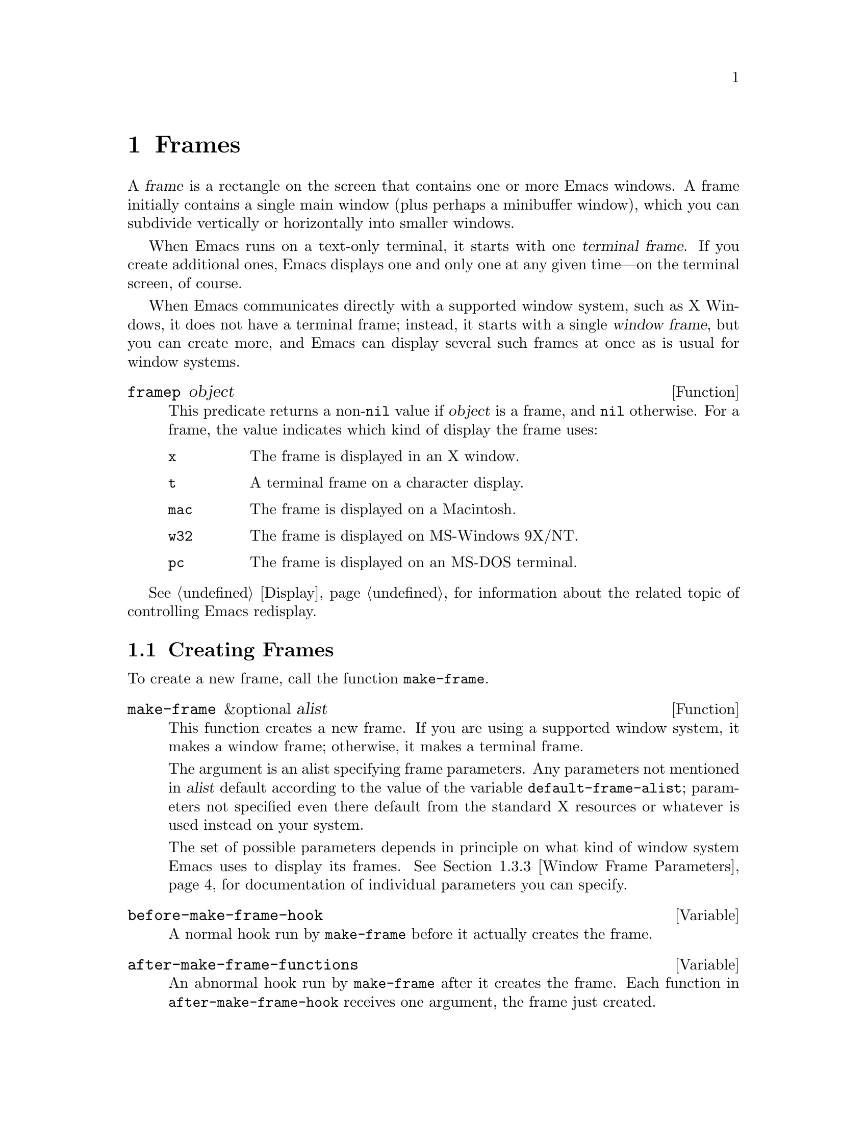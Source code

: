 @c -*-texinfo-*-
@c This is part of the GNU Emacs Lisp Reference Manual.
@c Copyright (C) 1990, 1991, 1992, 1993, 1994, 1995, 1998, 1999
@c   Free Software Foundation, Inc. 
@c See the file elisp.texi for copying conditions.
@setfilename ../info/frames
@node Frames, Positions, Windows, Top
@chapter Frames
@cindex frame

  A @dfn{frame} is a rectangle on the screen that contains one or more
Emacs windows.  A frame initially contains a single main window (plus
perhaps a minibuffer window), which you can subdivide vertically or
horizontally into smaller windows.

@cindex terminal frame
  When Emacs runs on a text-only terminal, it starts with one
@dfn{terminal frame}.  If you create additional ones, Emacs displays
one and only one at any given time---on the terminal screen, of course.

@cindex window frame
  When Emacs communicates directly with a supported window system, such
as X Windows, it does not have a terminal frame; instead, it starts with
a single @dfn{window frame}, but you can create more, and Emacs can
display several such frames at once as is usual for window systems.

@defun framep object
This predicate returns a non-@code{nil} value if @var{object} is a
frame, and @code{nil} otherwise.  For a frame, the value indicates which
kind of display the frame uses:

@table @code
@item x
The frame is displayed in an X window.
@item t
A terminal frame on a character display.
@item mac
The frame is displayed on a Macintosh.
@item w32
The frame is displayed on MS-Windows 9X/NT.
@item pc
The frame is displayed on an MS-DOS terminal.
@end table
@end defun

@menu
* Creating Frames::		Creating additional frames.
* Multiple Displays::           Creating frames on other displays.
* Frame Parameters::		Controlling frame size, position, font, etc.
* Frame Titles::                Automatic updating of frame titles.
* Deleting Frames::		Frames last until explicitly deleted.
* Finding All Frames::		How to examine all existing frames.
* Frames and Windows::		A frame contains windows;
				  display of text always works through windows.
* Minibuffers and Frames::	How a frame finds the minibuffer to use.
* Input Focus::			Specifying the selected frame.
* Visibility of Frames::	Frames may be visible or invisible, or icons.
* Raising and Lowering::	Raising a frame makes it hide other windows;
				  lowering it makes the others hide them.
* Frame Configurations::	Saving the state of all frames.
* Mouse Tracking::		Getting events that say when the mouse moves.
* Mouse Position::		Asking where the mouse is, or moving it.
* Pop-Up Menus::		Displaying a menu for the user to select from.
* Dialog Boxes::                Displaying a box to ask yes or no.
* Pointer Shapes::              Specifying the shape of the mouse pointer.
* Window System Selections::    Transferring text to and from other X clients.
* Color Names::	                Getting the definitions of color names.
* Text Terminal Colors::        Defining colors for text-only terminals.
* Resources::		        Getting resource values from the server.
* Display Feature Testing::     Determining the features of a terminal.
@end menu

  @xref{Display}, for information about the related topic of 
controlling Emacs redisplay.

@node Creating Frames
@section Creating Frames

To create a new frame, call the function @code{make-frame}.

@defun make-frame &optional alist
This function creates a new frame.  If you are using a supported window
system, it makes a window frame; otherwise, it makes a terminal frame.

The argument is an alist specifying frame parameters.  Any parameters
not mentioned in @var{alist} default according to the value of the
variable @code{default-frame-alist}; parameters not specified even there
default from the standard X resources or whatever is used instead on
your system.

The set of possible parameters depends in principle on what kind of
window system Emacs uses to display its frames.  @xref{Window Frame
Parameters}, for documentation of individual parameters you can specify.
@end defun

@defvar before-make-frame-hook
A normal hook run by @code{make-frame} before it actually creates the
frame.
@end defvar

@defvar after-make-frame-functions
@tindex after-make-frame-functions
An abnormal hook run by @code{make-frame} after it creates the frame.
Each function in @code{after-make-frame-hook} receives one argument, the
frame just created.
@end defvar

@node Multiple Displays
@section Multiple Displays
@cindex multiple X displays
@cindex displays, multiple

  A single Emacs can talk to more than one X display.
Initially, Emacs uses just one display---the one chosen with the
@code{DISPLAY} environment variable or with the @samp{--display} option
(@pxref{Initial Options,,, emacs, The GNU Emacs Manual}).  To connect to
another display, use the command @code{make-frame-on-display} or specify
the @code{display} frame parameter when you create the frame.

  Emacs treats each X server as a separate terminal, giving each one its
own selected frame and its own minibuffer windows.

  A few Lisp variables are @dfn{terminal-local}; that is, they have a
separate binding for each terminal.  The binding in effect at any time
is the one for the terminal that the currently selected frame belongs
to.  These variables include @code{default-minibuffer-frame},
@code{defining-kbd-macro}, @code{last-kbd-macro}, and
@code{system-key-alist}.  They are always terminal-local, and can never
be buffer-local (@pxref{Buffer-Local Variables}) or frame-local.

  A single X server can handle more than one screen.  A display name
@samp{@var{host}:@var{server}.@var{screen}} has three parts; the last
part specifies the screen number for a given server.  When you use two
screens belonging to one server, Emacs knows by the similarity in their
names that they share a single keyboard, and it treats them as a single
terminal.

@deffn Command make-frame-on-display display &optional parameters
This creates a new frame on display @var{display}, taking the other
frame parameters from @var{parameters}.  Aside from the @var{display}
argument, it is like @code{make-frame} (@pxref{Creating Frames}).
@end deffn

@defun x-display-list
This returns a list that indicates which X displays Emacs has a
connection to.  The elements of the list are strings, and each one is
a display name.
@end defun

@defun x-open-connection display &optional xrm-string must-succeed
This function opens a connection to the X display @var{display}.  It
does not create a frame on that display, but it permits you to check
that communication can be established with that display.

The optional argument @var{xrm-string}, if not @code{nil}, is a
string of resource names and values, in the same format used in the
@file{.Xresources} file.  The values you specify override the resource
values recorded in the X server itself; they apply to all Emacs frames
created on this display.  Here's an example of what this string might
look like:

@example
"*BorderWidth: 3\n*InternalBorder: 2\n"
@end example

@xref{Resources}.

If @var{must-succeed} is non-@code{nil}, failure to open the connection
terminates Emacs.  Otherwise, it is an ordinary Lisp error.
@end defun

@defun x-close-connection display
This function closes the connection to display @var{display}.  Before
you can do this, you must first delete all the frames that were open on
that display (@pxref{Deleting Frames}).
@end defun

@node Frame Parameters
@section Frame Parameters

  A frame has many parameters that control its appearance and behavior.
Just what parameters a frame has depends on what display mechanism it
uses.

  Frame parameters exist mostly for the sake of window systems.  A
terminal frame has a few parameters, mostly for compatibility's sake;
only the @code{height}, @code{width}, @code{name}, @code{title},
@code{menu-bar-lines}, @code{buffer-list} and @code{buffer-predicate}
parameters do something special.  If the terminal supports colors, the
parameters @code{foreground-color}, @code{background-color},
@code{background-mode} and @code{display-type} are also meaningful.

@menu
* Parameter Access::       How to change a frame's parameters.
* Initial Parameters::	   Specifying frame parameters when you make a frame.
* Window Frame Parameters:: List of frame parameters for window systems.
* Size and Position::      Changing the size and position of a frame.
@end menu

@node Parameter Access
@subsection Access to Frame Parameters

These functions let you read and change the parameter values of a
frame.

@defun frame-parameter frame parameter
@tindex frame-parameter
This function returns the value of the parameter named @var{parameter}
of @var{frame}.  If @var{frame} is @code{nil}, it returns the
selected  frame's parameter.
@end defun

@defun frame-parameters frame
The function @code{frame-parameters} returns an alist listing all the
parameters of @var{frame} and their values.
@end defun

@defun modify-frame-parameters frame alist
This function alters the parameters of frame @var{frame} based on the
elements of @var{alist}.  Each element of @var{alist} has the form
@code{(@var{parm} . @var{value})}, where @var{parm} is a symbol naming a
parameter.  If you don't mention a parameter in @var{alist}, its value
doesn't change.
@end defun

@node Initial Parameters
@subsection Initial Frame Parameters

You can specify the parameters for the initial startup frame
by setting @code{initial-frame-alist} in your init file (@pxref{Init File}).

@defvar initial-frame-alist
This variable's value is an alist of parameter values used when creating
the initial window frame.  You can set this variable to specify the
appearance of the initial frame without altering subsequent frames.
Each element has the form:

@example
(@var{parameter} . @var{value})
@end example

Emacs creates the initial frame before it reads your init
file.  After reading that file, Emacs checks @code{initial-frame-alist},
and applies the parameter settings in the altered value to the already
created initial frame.

If these settings affect the frame geometry and appearance, you'll see
the frame appear with the wrong ones and then change to the specified
ones.  If that bothers you, you can specify the same geometry and
appearance with X resources; those do take effect before the frame is
created.  @xref{Resources X,, X Resources, emacs, The GNU Emacs Manual}.

X resource settings typically apply to all frames.  If you want to
specify some X resources solely for the sake of the initial frame, and
you don't want them to apply to subsequent frames, here's how to achieve
this.  Specify parameters in @code{default-frame-alist} to override the
X resources for subsequent frames; then, to prevent these from affecting
the initial frame, specify the same parameters in
@code{initial-frame-alist} with values that match the X resources.
@end defvar

If these parameters specify a separate minibuffer-only frame with
@code{(minibuffer . nil)}, and you have not created one, Emacs creates
one for you.

@defvar minibuffer-frame-alist
This variable's value is an alist of parameter values used when creating
an initial minibuffer-only frame---if such a frame is needed, according
to the parameters for the main initial frame.
@end defvar

@defvar default-frame-alist
This is an alist specifying default values of frame parameters for all
Emacs frames---the first frame, and subsequent frames.  When using the X
Window System, you can get the same results by means of X resources
in many cases.
@end defvar

See also @code{special-display-frame-alist}, in @ref{Choosing Window}.

If you use options that specify window appearance when you invoke Emacs,
they take effect by adding elements to @code{default-frame-alist}.  One
exception is @samp{-geometry}, which adds the specified position to
@code{initial-frame-alist} instead.  @xref{Command Arguments,,, emacs,
The GNU Emacs Manual}.

@node Window Frame Parameters
@subsection Window Frame Parameters

Just what parameters a frame has depends on what display mechanism it
uses.  Here is a table of the parameters that have special meanings in a
window frame; of these, @code{name}, @code{title}, @code{height},
@code{width}, @code{buffer-list} and @code{buffer-predicate} provide
meaningful information in terminal frames.

@table @code
@item display
The display on which to open this frame.  It should be a string of the
form @code{"@var{host}:@var{dpy}.@var{screen}"}, just like the
@code{DISPLAY} environment variable.

@item title
If a frame has a non-@code{nil} title, it appears in the window system's
border for the frame, and also in the mode line of windows in that frame
if @code{mode-line-frame-identification} uses @samp{%F}
(@pxref{%-Constructs}).  This is normally the case when Emacs is not
using a window system, and can only display one frame at a time.
@xref{Frame Titles}.

@item name
The name of the frame.  The frame name serves as a default for the frame
title, if the @code{title} parameter is unspecified or @code{nil}.  If
you don't specify a name, Emacs sets the frame name automatically
(@pxref{Frame Titles}).

If you specify the frame name explicitly when you create the frame, the
name is also used (instead of the name of the Emacs executable) when
looking up X resources for the frame.

@item left
The screen position of the left edge, in pixels, with respect to the
left edge of the screen.  The value may be a positive number @var{pos},
or a list of the form @code{(+ @var{pos})} which permits specifying a
negative @var{pos} value.

A negative number @minus{}@var{pos}, or a list of the form @code{(-
@var{pos})}, actually specifies the position of the right edge of the
window with respect to the right edge of the screen.  A positive value
of @var{pos} counts toward the left.  @strong{Reminder:} if the
parameter is a negative integer @minus{}@var{pos}, then @var{pos} is
positive.

Some window managers ignore program-specified positions.  If you want to
be sure the position you specify is not ignored, specify a
non-@code{nil} value for the @code{user-position} parameter as well.

@item top
The screen position of the top edge, in pixels, with respect to the
top edge of the screen.  The value may be a positive number @var{pos},
or a list of the form @code{(+ @var{pos})} which permits specifying a
negative @var{pos} value.

A negative number @minus{}@var{pos}, or a list of the form @code{(-
@var{pos})}, actually specifies the position of the bottom edge of the
window with respect to the bottom edge of the screen.  A positive value
of @var{pos} counts toward the top.  @strong{Reminder:} if the
parameter is a negative integer @minus{}@var{pos}, then @var{pos} is
positive.

Some window managers ignore program-specified positions.  If you want to
be sure the position you specify is not ignored, specify a
non-@code{nil} value for the @code{user-position} parameter as well.

@item icon-left
The screen position of the left edge @emph{of the frame's icon}, in
pixels, counting from the left edge of the screen.  This takes effect if
and when the frame is iconified.

@item icon-top
The screen position of the top edge @emph{of the frame's icon}, in
pixels, counting from the top edge of the screen.  This takes effect if
and when the frame is iconified.

@item user-position
When you create a frame and specify its screen position with the
@code{left} and @code{top} parameters, use this parameter to say whether
the specified position was user-specified (explicitly requested in some
way by a human user) or merely program-specified (chosen by a program).
A non-@code{nil} value says the position was user-specified.

Window managers generally heed user-specified positions, and some heed
program-specified positions too.  But many ignore program-specified
positions, placing the window in a default fashion or letting the user
place it with the mouse.  Some window managers, including @code{twm},
let the user specify whether to obey program-specified positions or
ignore them.

When you call @code{make-frame}, you should specify a non-@code{nil}
value for this parameter if the values of the @code{left} and @code{top}
parameters represent the user's stated preference; otherwise, use
@code{nil}.

@item height
The height of the frame contents, in characters.  (To get the height in
pixels, call @code{frame-pixel-height}; see @ref{Size and Position}.)

@item width
The width of the frame contents, in characters.  (To get the height in
pixels, call @code{frame-pixel-width}; see @ref{Size and Position}.)

@item window-id
The number of the window-system window used by the frame
to contain the actual Emacs windows.

@item outer-window-id
The number of the outermost window-system window used for the whole frame.

@item minibuffer
Whether this frame has its own minibuffer.  The value @code{t} means
yes, @code{nil} means no, @code{only} means this frame is just a
minibuffer.  If the value is a minibuffer window (in some other frame),
the new frame uses that minibuffer.

@item buffer-predicate
The buffer-predicate function for this frame.  The function
@code{other-buffer} uses this predicate (from the selected frame) to
decide which buffers it should consider, if the predicate is not
@code{nil}.  It calls the predicate with one argument, a buffer, once for
each buffer; if the predicate returns a non-@code{nil} value, it
considers that buffer.

@item buffer-list
A list of buffers that have been selected in this frame,
ordered most-recently-selected first.

@item font
The name of the font for displaying text in the frame.  This is a
string, either a valid font name for your system or the name of an Emacs
fontset (@pxref{Fontsets}).  Changing this frame parameter on a frame
also changes the font-related attributes of the default face on that
frame.

@item auto-raise
Whether selecting the frame raises it (non-@code{nil} means yes).

@item auto-lower
Whether deselecting the frame lowers it (non-@code{nil} means yes).

@item vertical-scroll-bars
Whether the frame has scroll bars for vertical scrolling, and which side
of the frame they should be on.  The possible values are @code{left},
@code{right}, and @code{nil} for no scroll bars.

@item horizontal-scroll-bars
Whether the frame has scroll bars for horizontal scrolling
(non-@code{nil} means yes).  (Horizontal scroll bars are not currently
implemented.)

@item scroll-bar-width
The width of the vertical scroll bar, in pixels.

@item icon-type
The type of icon to use for this frame when it is iconified.  If the
value is a string, that specifies a file containing a bitmap to use.
Any other non-@code{nil} value specifies the default bitmap icon (a
picture of a gnu); @code{nil} specifies a text icon.

@item icon-name
The name to use in the icon for this frame, when and if the icon
appears.  If this is @code{nil}, the frame's title is used.

@item foreground-color
The color to use for the image of a character.  This is a string; the
window system defines the meaningful color names.  Changing this
parameter is equivalent to changing the foreground color of the face
@code{default} on the frame in question.

@item background-color
The color to use for the background of characters.  Changing this
parameter is equivalent to changing the foreground color of the face
@code{default} on the frame in question.

@item background-mode
This parameter is either @code{dark} or @code{light}, according
to whether the background color is a light one or a dark one.

@item mouse-color
The color for the mouse pointer.  Changing this parameter is equivalent
to changing the background color of face @code{mouse}.

@item cursor-color
The color for the cursor that shows point. Changing this parameter is
equivalent to changing the background color of face @code{cursor}.

@item border-color
The color for the border of the frame. Changing this parameter is
equivalent to changing the background color of face @code{border}.

@item scroll-bar-foreground
If non-@code{nil}, the color for the foreground of scroll bars.
Changing this parameter is equivalent to setting the foreground color of
face @code{scroll-bar}.

@item scroll-bar-background
If non-@code{nil}, the color for the background of scroll bars.
Changing this parameter is equivalent to setting the foreground color of
face @code{scroll-bar}.

@item display-type
This parameter describes the range of possible colors that can be used
in this frame.  Its value is @code{color}, @code{grayscale} or
@code{mono}.

@item cursor-type
The way to display the cursor.  The legitimate values are @code{bar},
@code{box}, and @code{(bar . @var{width})}.  The symbol @code{box}
specifies an ordinary black box overlaying the character after point;
that is the default.  The symbol @code{bar} specifies a vertical bar
between characters as the cursor.  @code{(bar . @var{width})} specifies
a bar @var{width} pixels wide.

@item border-width
The width in pixels of the window border.

@item internal-border-width
The distance in pixels between text and border.

@item unsplittable
If non-@code{nil}, this frame's window is never split automatically.

@item visibility
The state of visibility of the frame.  There are three possibilities:
@code{nil} for invisible, @code{t} for visible, and @code{icon} for
iconified.  @xref{Visibility of Frames}.

@item menu-bar-lines
The number of lines to allocate at the top of the frame for a menu bar.
The default is 1.  @xref{Menu Bar}.  (In Emacs versions that use the X
toolkit, there is only one menu bar line; all that matters about the
number you specify is whether it is greater than zero.)

@item screen-gamma
If this is a number, Emacs performs ``gamma correction'' on colors.  The
value should be the screen gamma of your display, a floating point
number.  Usual PC monitors have a screen gamma of 2.2, so the default is
to display for that gamma value.  Specifying a smaller value results in
darker colors, which is desirable for a monitor that tends to display
colors too light.  A screen gamma value of 1.5 may give good results for
LCD color displays.

@item tool-bar-lines
The number of lines to use for the toolbar.  A value of @code{nil} means
don't display a tool bar.

@ignore
@item parent-id
@c ??? Not yet working.
The X window number of the window that should be the parent of this one.
Specifying this lets you create an Emacs window inside some other
application's window.  (It is not certain this will be implemented; try
it and see if it works.)
@end ignore
@end table

@node Size and Position
@subsection Frame Size And Position
@cindex size of frame
@cindex screen size
@cindex frame size
@cindex resize frame

  You can read or change the size and position of a frame using the
frame parameters @code{left}, @code{top}, @code{height}, and
@code{width}.  Whatever geometry parameters you don't specify are chosen
by the window manager in its usual fashion.

  Here are some special features for working with sizes and positions:

@defun set-frame-position frame left top
This function sets the position of the top left corner of @var{frame} to
@var{left} and @var{top}.  These arguments are measured in pixels, and
normally count from the top left corner of the screen.

Negative parameter values position the bottom edge of the window up from
the bottom edge of the screen, or the right window edge to the left of
the right edge of the screen.  It would probably be better if the values
were always counted from the left and top, so that negative arguments
would position the frame partly off the top or left edge of the screen,
but it seems inadvisable to change that now.
@end defun

@defun frame-height &optional frame
@defunx frame-width &optional frame
These functions return the height and width of @var{frame}, measured in
lines and columns.  If you don't supply @var{frame}, they use the
selected frame.
@end defun

@defun screen-height
@defunx screen-width
These functions are old aliases for @code{frame-height} and
@code{frame-width}.  When you are using a non-window terminal, the size
of the frame is normally the same as the size of the terminal screen.
@end defun

@defun frame-pixel-height &optional frame
@defunx frame-pixel-width &optional frame
These functions return the height and width of @var{frame}, measured in
pixels.  If you don't supply @var{frame}, they use the selected frame.
@end defun

@defun frame-char-height &optional frame
@defunx frame-char-width &optional frame
These functions return the height and width of a character in
@var{frame}, measured in pixels.  The values depend on the choice of
font.  If you don't supply @var{frame}, these functions use the selected
frame.
@end defun

@defun set-frame-size frame cols rows
This function sets the size of @var{frame}, measured in characters;
@var{cols} and @var{rows} specify the new width and height.

To set the size based on values measured in pixels, use
@code{frame-char-height} and @code{frame-char-width} to convert
them to units of characters.
@end defun

@defun set-frame-height frame lines &optional pretend
This function resizes @var{frame} to a height of @var{lines} lines.  The
sizes of existing windows in @var{frame} are altered proportionally to
fit.

If @var{pretend} is non-@code{nil}, then Emacs displays @var{lines}
lines of output in @var{frame}, but does not change its value for the
actual height of the frame.  This is only useful for a terminal frame.
Using a smaller height than the terminal actually implements may be
useful to reproduce behavior observed on a smaller screen, or if the
terminal malfunctions when using its whole screen.  Setting the frame
height ``for real'' does not always work, because knowing the correct
actual size may be necessary for correct cursor positioning on a
terminal frame.
@end defun

@defun set-frame-width frame width &optional pretend
This function sets the width of @var{frame}, measured in characters.
The argument @var{pretend} has the same meaning as in
@code{set-frame-height}.
@end defun

@findex set-screen-height
@findex set-screen-width
  The older functions @code{set-screen-height} and
@code{set-screen-width} were used to specify the height and width of the
screen, in Emacs versions that did not support multiple frames.  They
are semi-obsolete, but still work; they apply to the selected frame.

@defun x-parse-geometry geom
@cindex geometry specification
The function @code{x-parse-geometry} converts a standard X window
geometry string to an alist that you can use as part of the argument to
@code{make-frame}.

The alist describes which parameters were specified in @var{geom}, and
gives the values specified for them.  Each element looks like
@code{(@var{parameter} . @var{value})}.  The possible @var{parameter}
values are @code{left}, @code{top}, @code{width}, and @code{height}.

For the size parameters, the value must be an integer.  The position
parameter names @code{left} and @code{top} are not totally accurate,
because some values indicate the position of the right or bottom edges
instead.  These are the @var{value} possibilities for the position
parameters:

@table @asis
@item an integer
A positive integer relates the left edge or top edge of the window to
the left or top edge of the screen.  A negative integer relates the
right or bottom edge of the window to the right or bottom edge of the
screen.

@item @code{(+ @var{position})}
This specifies the position of the left or top edge of the window
relative to the left or top edge of the screen.  The integer
@var{position} may be positive or negative; a negative value specifies a
position outside the screen.

@item @code{(- @var{position})}
This specifies the position of the right or bottom edge of the window
relative to the right or bottom edge of the screen.  The integer
@var{position} may be positive or negative; a negative value specifies a
position outside the screen.
@end table

Here is an example:

@example
(x-parse-geometry "35x70+0-0")
     @result{} ((height . 70) (width . 35)
         (top - 0) (left . 0))
@end example
@end defun

@node Frame Titles
@section Frame Titles

  Every frame has a @code{name} parameter; this serves as the default
for the frame title which window systems typically display at the top of
the frame.  You can specify a name explicitly by setting the @code{name}
frame property.

  Normally you don't specify the name explicitly, and Emacs computes the
frame name automatically based on a template stored in the variable
@code{frame-title-format}.  Emacs recomputes the name each time the
frame is redisplayed.

@defvar frame-title-format
This variable specifies how to compute a name for a frame when you have
not explicitly specified one.  The variable's value is actually a mode
line construct, just like @code{mode-line-format}.  @xref{Mode Line
Data}.
@end defvar

@defvar icon-title-format
This variable specifies how to compute the name for an iconified frame,
when you have not explicitly specified the frame title.  This title
appears in the icon itself.
@end defvar

@defvar multiple-frames
This variable is set automatically by Emacs.  Its value is @code{t} when
there are two or more frames (not counting minibuffer-only frames or
invisible frames).  The default value of @code{frame-title-format} uses
@code{multiple-frames} so as to put the buffer name in the frame title
only when there is more than one frame.
@end defvar

@node Deleting Frames
@section Deleting Frames
@cindex deletion of frames

Frames remain potentially visible until you explicitly @dfn{delete}
them.  A deleted frame cannot appear on the screen, but continues to
exist as a Lisp object until there are no references to it.  There is no
way to cancel the deletion of a frame aside from restoring a saved frame
configuration (@pxref{Frame Configurations}); this is similar to the
way windows behave.

@deffn Command delete-frame &optional frame force
This function deletes the frame @var{frame}.  By default, @var{frame} is
the selected frame.  

A frame cannot be deleted if its minibuffer is used by other frames.
Normally, you cannot delete a frame if all other frames are invisible,
but if the @var{force} is non-@code{nil}, then you are allowed to do so.
@end deffn

@defun frame-live-p frame
The function @code{frame-live-p} returns non-@code{nil} if the frame
@var{frame} has not been deleted.
@end defun

  Some window managers provide a command to delete a window.  These work
by sending a special message to the program that operates the window.
When Emacs gets one of these commands, it generates a
@code{delete-frame} event, whose normal definition is a command that
calls the function @code{delete-frame}.  @xref{Misc Events}.

@node Finding All Frames
@section Finding All Frames

@defun frame-list
The function @code{frame-list} returns a list of all the frames that
have not been deleted.  It is analogous to @code{buffer-list} for
buffers.  The list that you get is newly created, so modifying the list
doesn't have any effect on the internals of Emacs.
@end defun

@defun visible-frame-list
This function returns a list of just the currently visible frames.
@xref{Visibility of Frames}.  (Terminal frames always count as
``visible'', even though only the selected one is actually displayed.)
@end defun

@defun next-frame &optional frame minibuf
The function @code{next-frame} lets you cycle conveniently through all
the frames from an arbitrary starting point.  It returns the ``next''
frame after @var{frame} in the cycle.  If @var{frame} is omitted or
@code{nil}, it defaults to the selected frame.

The second argument, @var{minibuf}, says which frames to consider:

@table @asis
@item @code{nil}
Exclude minibuffer-only frames.
@item @code{visible}
Consider all visible frames.
@item 0
Consider all visible or iconified frames.
@item a window
Consider only the frames using that particular window as their
minibuffer.
@item anything else
Consider all frames.
@end table
@end defun

@defun previous-frame &optional frame minibuf
Like @code{next-frame}, but cycles through all frames in the opposite
direction.
@end defun

  See also @code{next-window} and @code{previous-window}, in @ref{Cyclic
Window Ordering}.

@node Frames and Windows
@section Frames and Windows

  Each window is part of one and only one frame; you can get the frame
with @code{window-frame}.

@defun window-frame window
This function returns the frame that @var{window} is on.
@end defun

  All the non-minibuffer windows in a frame are arranged in a cyclic
order.  The order runs from the frame's top window, which is at the
upper left corner, down and to the right, until it reaches the window at
the lower right corner (always the minibuffer window, if the frame has
one), and then it moves back to the top.  @xref{Cyclic Window Ordering}.

@defun frame-first-window frame
This returns the topmost, leftmost window of frame @var{frame}.
@end defun

At any time, exactly one window on any frame is @dfn{selected within the
frame}.  The significance of this designation is that selecting the
frame also selects this window.  You can get the frame's current
selected window with @code{frame-selected-window}.

@defun frame-selected-window frame
This function returns the window on @var{frame} that is selected within
@var{frame}.
@end defun

  Conversely, selecting a window for Emacs with @code{select-window} also
makes that window selected within its frame.  @xref{Selecting Windows}.

  Another function that (usually) returns one of the windows in a given
frame is @code{minibuffer-window}.  @xref{Minibuffer Misc}.

@node Minibuffers and Frames
@section Minibuffers and Frames

Normally, each frame has its own minibuffer window at the bottom, which
is used whenever that frame is selected.  If the frame has a minibuffer,
you can get it with @code{minibuffer-window} (@pxref{Minibuffer Misc}).

However, you can also create a frame with no minibuffer.  Such a frame
must use the minibuffer window of some other frame.  When you create the
frame, you can specify explicitly the minibuffer window to use (in some
other frame).  If you don't, then the minibuffer is found in the frame
which is the value of the variable @code{default-minibuffer-frame}.  Its
value should be a frame that does have a minibuffer.

If you use a minibuffer-only frame, you might want that frame to raise
when you enter the minibuffer.  If so, set the variable
@code{minibuffer-auto-raise} to @code{t}.  @xref{Raising and Lowering}.

@defvar default-minibuffer-frame
This variable specifies the frame to use for the minibuffer window, by
default.  It is always local to the current terminal and cannot be
buffer-local.  @xref{Multiple Displays}.
@end defvar

@node Input Focus
@section Input Focus
@cindex input focus
@cindex selected frame

At any time, one frame in Emacs is the @dfn{selected frame}.  The selected
window always resides on the selected frame.

@defun selected-frame
This function returns the selected frame.
@end defun

Some window systems and window managers direct keyboard input to the
window object that the mouse is in; others require explicit clicks or
commands to @dfn{shift the focus} to various window objects.  Either
way, Emacs automatically keeps track of which frame has the focus.

Lisp programs can also switch frames ``temporarily'' by calling the
function @code{select-frame}.  This does not alter the window system's
concept of focus; rather, it escapes from the window manager's control
until that control is somehow reasserted.

When using a text-only terminal, only the selected terminal frame is
actually displayed on the terminal.  @code{switch-frame} is the only way
to switch frames, and the change lasts until overridden by a subsequent
call to @code{switch-frame}.  Each terminal screen except for the
initial one has a number, and the number of the selected frame appears
in the mode line before the buffer name (@pxref{Mode Line Variables}).

@c ??? This is not yet implemented properly.
@defun select-frame frame
This function selects frame @var{frame}, temporarily disregarding the
focus of the X server if any.  The selection of @var{frame} lasts until
the next time the user does something to select a different frame, or
until the next time this function is called.
@end defun

Emacs cooperates with the window system by arranging to select frames as
the server and window manager request.  It does so by generating a
special kind of input event, called a @dfn{focus} event, when
appropriate.  The command loop handles a focus event by calling
@code{handle-switch-frame}.  @xref{Focus Events}.

@deffn Command handle-switch-frame frame
This function handles a focus event by selecting frame @var{frame}.

Focus events normally do their job by invoking this command.
Don't call it for any other reason.
@end deffn

@defun redirect-frame-focus frame focus-frame
This function redirects focus from @var{frame} to @var{focus-frame}.
This means that @var{focus-frame} will receive subsequent keystrokes and
events intended for @var{frame}.  After such an event, the value of
@code{last-event-frame} will be @var{focus-frame}.  Also, switch-frame
events specifying @var{frame} will instead select @var{focus-frame}.

If @var{focus-frame} is @code{nil}, that cancels any existing
redirection for @var{frame}, which therefore once again receives its own
events.

One use of focus redirection is for frames that don't have minibuffers.
These frames use minibuffers on other frames.  Activating a minibuffer
on another frame redirects focus to that frame.  This puts the focus on
the minibuffer's frame, where it belongs, even though the mouse remains
in the frame that activated the minibuffer.

Selecting a frame can also change focus redirections.  Selecting frame
@code{bar}, when @code{foo} had been selected, changes any redirections
pointing to @code{foo} so that they point to @code{bar} instead.  This
allows focus redirection to work properly when the user switches from
one frame to another using @code{select-window}.

This means that a frame whose focus is redirected to itself is treated
differently from a frame whose focus is not redirected.
@code{select-frame} affects the former but not the latter.

The redirection lasts until @code{redirect-frame-focus} is called to
change it.
@end defun

@defopt focus-follows-mouse
This option is how you inform Emacs whether the window manager transfers
focus when the user moves the mouse.  Non-@code{nil} says that it does.
When this is so, the command @code{other-frame} moves the mouse to a
position consistent with the new selected frame.
@end defopt

@node Visibility of Frames
@section Visibility of Frames
@cindex visible frame
@cindex invisible frame
@cindex iconified frame
@cindex frame visibility

A window frame may be @dfn{visible}, @dfn{invisible}, or
@dfn{iconified}.  If it is visible, you can see its contents.  If it is
iconified, the frame's contents do not appear on the screen, but an icon
does.  If the frame is invisible, it doesn't show on the screen, not
even as an icon.

Visibility is meaningless for terminal frames, since only the selected
one is actually displayed in any case.

@deffn Command make-frame-visible &optional frame
This function makes frame @var{frame} visible.  If you omit @var{frame},
it makes the selected frame visible.
@end deffn

@deffn Command make-frame-invisible &optional frame
This function makes frame @var{frame} invisible.  If you omit
@var{frame}, it makes the selected frame invisible.
@end deffn

@deffn Command iconify-frame &optional frame
This function iconifies frame @var{frame}.  If you omit @var{frame}, it
iconifies the selected frame.
@end deffn

@defun frame-visible-p frame
This returns the visibility status of frame @var{frame}.  The value is
@code{t} if @var{frame} is visible, @code{nil} if it is invisible, and
@code{icon} if it is iconified.
@end defun

  The visibility status of a frame is also available as a frame
parameter.  You can read or change it as such.  @xref{Window Frame
Parameters}.

  The user can iconify and deiconify frames with the window manager.
This happens below the level at which Emacs can exert any control, but
Emacs does provide events that you can use to keep track of such
changes.  @xref{Misc Events}.

@node Raising and Lowering
@section Raising and Lowering Frames

  Most window systems use a desktop metaphor.  Part of this metaphor is
the idea that windows are stacked in a notional third dimension
perpendicular to the screen surface, and thus ordered from ``highest''
to ``lowest''.  Where two windows overlap, the one higher up covers
the one underneath.  Even a window at the bottom of the stack can be
seen if no other window overlaps it.

@cindex raising a frame
@cindex lowering a frame
  A window's place in this ordering is not fixed; in fact, users tend
to change the order frequently.  @dfn{Raising} a window means moving
it ``up'', to the top of the stack.  @dfn{Lowering} a window means
moving it to the bottom of the stack.  This motion is in the notional
third dimension only, and does not change the position of the window
on the screen.

  You can raise and lower Emacs frame Windows with these functions:

@deffn Command raise-frame &optional frame
This function raises frame @var{frame} (default, the selected frame).
@end deffn

@deffn Command lower-frame &optional frame
This function lowers frame @var{frame} (default, the selected frame).
@end deffn

@defopt minibuffer-auto-raise
If this is non-@code{nil}, activation of the minibuffer raises the frame
that the minibuffer window is in.
@end defopt

You can also enable auto-raise (raising automatically when a frame is
selected) or auto-lower (lowering automatically when it is deselected)
for any frame using frame parameters.  @xref{Window Frame Parameters}.

@node Frame Configurations
@section Frame Configurations
@cindex frame configuration

  A @dfn{frame configuration} records the current arrangement of frames,
all their properties, and the window configuration of each one.
(@xref{Window Configurations}.)

@defun current-frame-configuration
This function returns a frame configuration list that describes
the current arrangement of frames and their contents.
@end defun

@defun set-frame-configuration configuration &optional nodelete
This function restores the state of frames described in
@var{configuration}.

Ordinarily, this function deletes all existing frames not listed in
@var{configuration}.  But if @var{nodelete} is non-@code{nil}, the
unwanted frames are iconified instead.
@end defun

@node Mouse Tracking
@section Mouse Tracking
@cindex mouse tracking
@cindex tracking the mouse

Sometimes it is useful to @dfn{track} the mouse, which means to display
something to indicate where the mouse is and move the indicator as the
mouse moves.  For efficient mouse tracking, you need a way to wait until
the mouse actually moves.

The convenient way to track the mouse is to ask for events to represent
mouse motion.  Then you can wait for motion by waiting for an event.  In
addition, you can easily handle any other sorts of events that may
occur.  That is useful, because normally you don't want to track the
mouse forever---only until some other event, such as the release of a
button.

@defspec track-mouse body@dots{}
This special form executes @var{body}, with generation of mouse motion
events enabled.  Typically @var{body} would use @code{read-event} to
read the motion events and modify the display accordingly.  @xref{Motion
Events}, for the format of mouse motion events.

The value of @code{track-mouse} is that of the last form in @var{body}.
You should design @var{body} to return when it sees the up-event that
indicates the release of the button, or whatever kind of event means
it is time to stop tracking.
@end defspec

The usual purpose of tracking mouse motion is to indicate on the screen
the consequences of pushing or releasing a button at the current
position.

In many cases, you can avoid the need to track the mouse by using
the @code{mouse-face} text property (@pxref{Special Properties}).
That works at a much lower level and runs more smoothly than
Lisp-level mouse tracking.

@ignore
@c These are not implemented yet.

These functions change the screen appearance instantaneously.  The
effect is transient, only until the next ordinary Emacs redisplay.  That
is OK for mouse tracking, since it doesn't make sense for mouse tracking
to change the text, and the body of @code{track-mouse} normally reads
the events itself and does not do redisplay.

@defun x-contour-region window beg end
This function draws lines to make a box around the text from @var{beg}
to @var{end}, in window @var{window}.
@end defun

@defun x-uncontour-region window beg end
This function erases the lines that would make a box around the text
from @var{beg} to @var{end}, in window @var{window}.  Use it to remove
a contour that you previously made by calling @code{x-contour-region}.
@end defun

@defun x-draw-rectangle frame left top right bottom
This function draws a hollow rectangle on frame @var{frame} with the
specified edge coordinates, all measured in pixels from the inside top
left corner.  It uses the cursor color, the one used for indicating the
location of point.
@end defun

@defun x-erase-rectangle frame left top right bottom
This function erases a hollow rectangle on frame @var{frame} with the
specified edge coordinates, all measured in pixels from the inside top
left corner.  Erasure means redrawing the text and background that
normally belong in the specified rectangle.
@end defun
@end ignore

@node Mouse Position
@section Mouse Position
@cindex mouse position
@cindex position of mouse

  The functions @code{mouse-position} and @code{set-mouse-position}
give access to the current position of the mouse.

@defun mouse-position
This function returns a description of the position of the mouse.  The
value looks like @code{(@var{frame} @var{x} . @var{y})}, where @var{x}
and @var{y} are integers giving the position in characters relative to
the top left corner of the inside of @var{frame}.
@end defun

@defun set-mouse-position frame x y
This function @dfn{warps the mouse} to position @var{x}, @var{y} in
frame @var{frame}.  The arguments @var{x} and @var{y} are integers,
giving the position in characters relative to the top left corner of the
inside of @var{frame}.  If @var{frame} is not visible, this function
does nothing.  The return value is not significant.
@end defun

@defun mouse-pixel-position
This function is like @code{mouse-position} except that it returns
coordinates in units of pixels rather than units of characters.
@end defun

@defun set-mouse-pixel-position frame x y
This function warps the mouse like @code{set-mouse-position} except that
@var{x} and @var{y} are in units of pixels rather than units of
characters.  These coordinates are not required to be within the frame.

If @var{frame} is not visible, this function does nothing.  The return
value is not significant.
@end defun

@need 3000

@node Pop-Up Menus
@section Pop-Up Menus

  When using a window system, a Lisp program can pop up a menu so that
the user can choose an alternative with the mouse.

@defun x-popup-menu position menu
This function displays a pop-up menu and returns an indication of
what selection the user makes.

The argument @var{position} specifies where on the screen to put the
menu.  It can be either a mouse button event (which says to put the menu
where the user actuated the button) or a list of this form:

@example
((@var{xoffset} @var{yoffset}) @var{window})
@end example

@noindent
where @var{xoffset} and @var{yoffset} are coordinates, measured in
pixels, counting from the top left corner of @var{window}'s frame.

If @var{position} is @code{t}, it means to use the current mouse
position.  If @var{position} is @code{nil}, it means to precompute the
key binding equivalents for the keymaps specified in @var{menu},
without actually displaying or popping up the menu.

The argument @var{menu} says what to display in the menu.  It can be a
keymap or a list of keymaps (@pxref{Menu Keymaps}).  Alternatively, it
can have the following form:

@example
(@var{title} @var{pane1} @var{pane2}...)
@end example

@noindent
where each pane is a list of form

@example
(@var{title} (@var{line} . @var{item})...)
@end example

Each @var{line} should be a string, and each @var{item} should be the
value to return if that @var{line} is chosen.
@end defun

  @strong{Usage note:} Don't use @code{x-popup-menu} to display a menu
if you could do the job with a prefix key defined with a menu keymap.
If you use a menu keymap to implement a menu, @kbd{C-h c} and @kbd{C-h
a} can see the individual items in that menu and provide help for them.
If instead you implement the menu by defining a command that calls
@code{x-popup-menu}, the help facilities cannot know what happens inside
that command, so they cannot give any help for the menu's items.

  The menu bar mechanism, which lets you switch between submenus by
moving the mouse, cannot look within the definition of a command to see
that it calls @code{x-popup-menu}.  Therefore, if you try to implement a
submenu using @code{x-popup-menu}, it cannot work with the menu bar in
an integrated fashion.  This is why all menu bar submenus are
implemented with menu keymaps within the parent menu, and never with
@code{x-popup-menu}.  @xref{Menu Bar},

  If you want a menu bar submenu to have contents that vary, you should
still use a menu keymap to implement it.  To make the contents vary, add
a hook function to @code{menu-bar-update-hook} to update the contents of
the menu keymap as necessary.

@node Dialog Boxes
@section Dialog Boxes
@cindex dialog boxes

  A dialog box is a variant of a pop-up menu---it looks a little
different, it always appears in the center of a frame, and it has just
one level and one pane.  The main use of dialog boxes is for asking
questions that the user can answer with ``yes'', ``no'', and a few other
alternatives.  The functions @code{y-or-n-p} and @code{yes-or-no-p} use
dialog boxes instead of the keyboard, when called from commands invoked
by mouse clicks.

@defun x-popup-dialog position contents
This function displays a pop-up dialog box and returns an indication of
what selection the user makes.  The argument @var{contents} specifies
the alternatives to offer; it has this format:

@example
(@var{title} (@var{string} . @var{value})@dots{})
@end example

@noindent
which looks like the list that specifies a single pane for
@code{x-popup-menu}.

The return value is @var{value} from the chosen alternative.

An element of the list may be just a string instead of a cons cell
@code{(@var{string} . @var{value})}.  That makes a box that cannot
be selected.

If @code{nil} appears in the list, it separates the left-hand items from
the right-hand items; items that precede the @code{nil} appear on the
left, and items that follow the @code{nil} appear on the right.  If you
don't include a @code{nil} in the list, then approximately half the
items appear on each side.

Dialog boxes always appear in the center of a frame; the argument
@var{position} specifies which frame.  The possible values are as in
@code{x-popup-menu}, but the precise coordinates don't matter; only the
frame matters.

In some configurations, Emacs cannot display a real dialog box; so
instead it displays the same items in a pop-up menu in the center of the
frame.
@end defun

@node Pointer Shapes
@section Pointer Shapes
@cindex pointer shape
@cindex mouse pointer shape

  These variables specify which shape to use for the mouse pointer in
various situations, when using the X Window System:

@table @code
@item x-pointer-shape
@vindex x-pointer-shape
This variable specifies the pointer shape to use ordinarily in the Emacs
frame.

@item x-sensitive-text-pointer-shape
@vindex x-sensitive-text-pointer-shape
This variable specifies the pointer shape to use when the mouse
is over mouse-sensitive text.
@end table

  These variables affect newly created frames.  They do not normally
affect existing frames; however, if you set the mouse color of a frame,
that also updates its pointer shapes based on the current values of
these variables.  @xref{Window Frame Parameters}.

  The values you can use, to specify either of these pointer shapes, are
defined in the file @file{lisp/term/x-win.el}.  Use @kbd{M-x apropos
@key{RET} x-pointer @key{RET}} to see a list of them.

@node Window System Selections
@section Window System Selections
@cindex selection (for X windows)

The X server records a set of @dfn{selections} which permit transfer of
data between application programs.  The various selections are
distinguished by @dfn{selection types}, represented in Emacs by
symbols.  X clients including Emacs can read or set the selection for
any given type.

@defun x-set-selection type data
This function sets a ``selection'' in the X server.  It takes two
arguments: a selection type @var{type}, and the value to assign to it,
@var{data}.  If @var{data} is @code{nil}, it means to clear out the
selection.  Otherwise, @var{data} may be a string, a symbol, an integer
(or a cons of two integers or list of two integers), an overlay, or a
cons of two markers pointing to the same buffer.  An overlay or a pair
of markers stands for text in the overlay or between the markers.

The argument @var{data} may also be a vector of valid non-vector
selection values.

Each possible @var{type} has its own selection value, which changes
independently.  The usual values of @var{type} are @code{PRIMARY} and
@code{SECONDARY}; these are symbols with upper-case names, in accord
with X Window System conventions.  The default is @code{PRIMARY}.
@end defun

@defun x-get-selection &optional type data-type
This function accesses selections set up by Emacs or by other X
clients.  It takes two optional arguments, @var{type} and
@var{data-type}.  The default for @var{type}, the selection type, is
@code{PRIMARY}.

The @var{data-type} argument specifies the form of data conversion to
use, to convert the raw data obtained from another X client into Lisp
data.  Meaningful values include @code{TEXT}, @code{STRING},
@code{TARGETS}, @code{LENGTH}, @code{DELETE}, @code{FILE_NAME},
@code{CHARACTER_POSITION}, @code{LINE_NUMBER}, @code{COLUMN_NUMBER},
@code{OWNER_OS}, @code{HOST_NAME}, @code{USER}, @code{CLASS},
@code{NAME}, @code{ATOM}, and @code{INTEGER}.  (These are symbols with
upper-case names in accord with X conventions.)  The default for
@var{data-type} is @code{STRING}.
@end defun

@cindex cut buffer
The X server also has a set of numbered @dfn{cut buffers} which can
store text or other data being moved between applications.  Cut buffers
are considered obsolete, but Emacs supports them for the sake of X
clients that still use them.

@defun x-get-cut-buffer n
This function returns the contents of cut buffer number @var{n}.
@end defun

@defun x-set-cut-buffer string &optional push
This function stores @var{string} into the first cut buffer (cut buffer
0).  If @var{push} is @code{nil}, only the first cut buffer is changed.
If @var{push} is non-@code{nil}, that says to move the values down
through the series of cut buffers, much like the way successive kills in
Emacs move down the kill ring.  In other words, the previous value of
the first cut buffer moves into the second cut buffer, and the second to
the third, and so on through all eight cut buffers.
@end defun

@defvar selection-coding-system
This variable specifies the coding system to use when reading and
writing selections, the clipboard, or a cut buffer.  @xref{Coding
Systems}.  The default is @code{compound-text}, which converts to
the text representation that X11 normally uses.
@end defvar

@cindex clipboard support (for MS-Windows)
When Emacs runs on MS-Windows, it does not implement X selections in
general, but it it does support the clipboard.  @code{x-get-selection}
and @code{x-set-selection} on MS-Windows support the text data type
only; if the clipboard holds other types of data, Emacs treats the
clipboard as empty.

@defopt x-select-enable-clipboard
If this is non-@code{nil}, the Emacs yank functions consult the
clipboard before the primary selection, and the kill functions store in
the clipboard as well as the primary selection.  Otherwise they do not
access the clipboard at all.  The default is @code{nil} on most systems,
but @code{t} on MS-Windows.
@end defopt

@node Color Names
@section Color Names

  These functions provide a way to determine which color names are
valid, and what they look like.

@defun color-defined-p color &optional frame
@tindex color-defined-p
This function reports whether a color name is meaningful.  It returns
@code{t} if so; otherwise, @code{nil}.  The argument @var{frame} says
which frame's display to ask about; if @var{frame} is omitted or
@code{nil}, the selected frame is used.

Note that this does not tell you whether the display you are using
really supports that color.  When using X, you can ask for any defined
color on any kind of display, and you will get some result---typically,
the closest it can do.  To determine whether a frame can really display
a certain color, use @code{color-supported-p} (see below).

@findex x-color-defined-p
This function used to be called @code{x-color-defined-p},
and that name is still supported as an alias.
@end defun

@defun defined-colors &optional frame
@tindex defined-colors
This function returns a list of the color names that are defined
and supported on frame @var{frame} (default, the selected frame).

@findex x-defined-colors
This function used to be called @code{x-defined-colors},
and that name is still supported as an alias.
@end defun

@defun color-supported-p color &optional frame background-p
@tindex color-supported-p
This returns @code{t} if @var{frame} can really display the color
@var{color} (or at least something close to it).  If @var{frame} is
omitted or @code{nil}, the question applies to the selected frame.

Some terminals support a different set of colors for foreground and
background.  If @var{background-p} is non-@code{nil}, that means you are
asking whether @var{color} can be used as a background; otherwise you
are asking whether it can be used as a foreground.

The argument @var{color} must be a valid color name.
@end defun

@defun color-gray-p color &optional frame
@tindex color-gray-p
This returns @code{t} if @var{color} is a shade of gray, as defined on
@var{frame}'s display.  If @var{frame} is omitted or @code{nil}, the
question applies to the selected frame.  The argument @var{color} must
be a valid color name.
@end defun

@defun color-values color &optional frame
@tindex color-values
This function returns a value that describes what @var{color} should
ideally look like.  If @var{color} is defined, the value is a list of
three integers, which give the amount of red, the amount of green, and
the amount of blue.  Each integer ranges in principle from 0 to 65535,
but in practice no value seems to be above 65280.  This kind
of three-element list is called an @dfn{rgb value}.

If @var{color} is not defined, the value is @code{nil}.

@example
(color-values "black")
     @result{} (0 0 0)
(color-values "white")
     @result{} (65280 65280 65280)
(color-values "red")
     @result{} (65280 0 0)
(color-values "pink")
     @result{} (65280 49152 51968)
(color-values "hungry")
     @result{} nil
@end example

The color values are returned for @var{frame}'s display.  If @var{frame}
is omitted or @code{nil}, the information is returned for the selected
frame's display.

@findex x-color-values
This function used to be called @code{x-color-values},
and that name is still supported as an alias.
@end defun

@node Text Terminal Colors
@section Text Terminal Colors
@cindex colors on text-only terminals

  Emacs can display color on text-only terminals, starting with version
21.  These terminals support only a small number of colors, and the
computer uses small integers to select colors on the terminal.  This
means that the computer cannot reliably tell what the selected color
looks like; instead, you have to inform your application which small
integers correspond to which colors.  However, Emacs does know the
standard set of colors and will try to use them automatically.

@cindex rgb value
  Several of these functions use or return @dfn{rgb values}.  An rgb
value is a list of three integers, which give the amount of red, the
amount of green, and the amount of blue.  Each integer ranges in
principle from 0 to 65535, but in practice the largest value used is
65280.

  These functions accept a display (either a frame or the name of a
terminal) as an optional argument.  We hope in the future to make Emacs
support more than one text-only terminal at one time; then this argument
will specify which terminal to operate on (the default being the
selected frame's terminal).  At present, though, the @var{display}
argument has no effect.

@defun tty-color-define name number &optional rgb display
@tindex tty-color-define
This function associates the color name @var{name} with
color number @var{number} on the terminal.

The optional argument @var{rgb}, if specified, is an rgb value; it says
what the color actually looks like.  If you do not specify @var{rgb},
then this color cannot be used by @code{tty-color-approximate} to
approximate other colors, because Emacs does not know what it looks
like.
@end defun

@defun tty-color-clear &optional display
@tindex tty-color-clear
This function clears the table of defined colors for a text-only terminal.
@end defun

@defun tty-color-alist &optional display
@tindex tty-color-alist
This function returns an alist recording the known colors supported by a
text-only terminal.

Each element has the form @code{(@var{name} @var{number} . @var{rgb})}
or @code{(@var{name} @var{number})}.  Here, @var{name} is the color
name, @var{number} is the number used to specify it to the terminal.
If present, @var{rgb} is an rgb value that says what the color
actually looks like.
@end defun

@defun tty-color-approximate rgb &optional display
@tindex tty-color-approximate
This function finds the closest color, among the known colors supported
for @var{display}, to that described by the rgb value @var{rgb}.
@end defun

@defun tty-color-translate color &optional display
@tindex tty-color-translate
This function finds the closest color to @var{color} among the known
colors supported for @var{display}.  If the name @var{color} is not
defined, the value is @code{nil}.

@var{color} can be an X-style @code{"#@var{xxxyyyzzz}"} specification
instead of an actual name.  The format
@code{"RGB:@var{xx}/@var{yy}/@var{zz}"} is also supported.
@end defun

@node Resources
@section X Resources

@defun x-get-resource attribute class &optional component subclass
The function @code{x-get-resource} retrieves a resource value from the X
Windows defaults database.

Resources are indexed by a combination of a @dfn{key} and a @dfn{class}.
This function searches using a key of the form
@samp{@var{instance}.@var{attribute}} (where @var{instance} is the name
under which Emacs was invoked), and using @samp{Emacs.@var{class}} as
the class.

The optional arguments @var{component} and @var{subclass} add to the key
and the class, respectively.  You must specify both of them or neither.
If you specify them, the key is
@samp{@var{instance}.@var{component}.@var{attribute}}, and the class is
@samp{Emacs.@var{class}.@var{subclass}}.
@end defun

@defvar x-resource-class
This variable specifies the application name that @code{x-get-resource}
should look up.  The default value is @code{"Emacs"}.  You can examine X
resources for application names other than ``Emacs'' by binding this
variable to some other string, around a call to @code{x-get-resource}.
@end defvar

  @xref{Resources X,, X Resources, emacs, The GNU Emacs Manual}.

@node Display Feature Testing
@section Display Feature Testing
@cindex display feature testing

  The functions in this section describe the basic capabilities of a
particular display.  Lisp programs can use them to adapt their behavior
to what the display can do.  For example, a program that ordinarly uses
a popup menu could use the minibuffer if popup menus are not supported.

  The optional argument @var{display} in these functions specifies which
display to ask the question about.  It can be a display name, a frame
(which designates the display that frame is on), or @code{nil} (which
refers to the selected frame's display).

  @xref{Color Names}, @ref{Text Terminal Colors}, for other functions to
obtain information about displays.

@defun display-popup-menus-p &optional display
@tindex display-popup-menus-p
This function returns @code{t} if popup menus are supported on
@var{display}, @code{nil} if not.  Support for popup menus requires that
the mouse be available, since the user cannot choose menu items without
a mouse.
@end defun

@defun display-graphic-p &optional display
@tindex display-graphic-p
@cindex frames, more than one on display
@cindex fonts, more than one on display
This function returns @code{t} if @var{display} is a graphic display
capable of displaying several frames and several different fonts at
once.  This is true for displays that use a window system such as X, and
false for text-only terminals.
@end defun

@defun display-mouse-p &optional display
@tindex display-mouse-p
@cindex mouse, availability
This function returns @code{t} if @var{display} has a mouse available,
@code{nil} if not.
@end defun

@defun display-color-p &optional display
@tindex display-color-p
@findex x-display-color-p
This function returns @code{t} if the screen is a color screen.
It used to be called @code{x-display-color-p}, and that name
is still supported as an alias.
@end defun

@defun display-grayscale-p &optional display
@tindex display-grayscale-p
This function returns @code{t} if the screen can display shades of gray.
(All color displays can do this.)
@end defun

@defun display-selections-p &optional display
@tindex display-selections-p
This function returns @code{t} if @var{display} supports selections.
Windowed displays normally support selections, but they may also be
supported in some other cases.
@end defun

@defun display-screens &optional display
@tindex display-screens
This function returns the number of screens associated with the display.
@end defun

@defun display-pixel-height &optional display
@tindex display-pixel-height
This function returns the height of the screen in pixels.
@end defun

@defun display-mm-height &optional display
@tindex display-mm-height
This function returns the height of the screen in millimeters,
or @code{nil} if Emacs cannot get that information.
@end defun

@defun display-pixel-width &optional display
@tindex display-pixel-width
This function returns the width of the screen in pixels.
@end defun

@defun display-mm-width &optional display
@tindex display-mm-width
This function returns the width of the screen in millimeters,
or @code{nil} if Emacs cannot get that information.
@end defun

@defun display-backing-store &optional display
@tindex display-backing-store
This function returns the backing store capability of the display.
Backing store means recording the pixels of windows (and parts of
windows) that are not exposed, so that when exposed they can be
displayed very quickly.

Values can be the symbols @code{always}, @code{when-mapped}, or
@code{not-useful}.  The function can also return @code{nil}
when the question is inapplicable to a certain kind of display.
@end defun

@defun display-save-under &optional display
@tindex display-save-under
This function returns non-@code{nil} if the display supports the
SaveUnder feature.  That feature is used by pop-up windows
to save the pixels they obscure, so that they can pop down
quickly.
@end defun

@defun display-planes &optional display
@tindex display-planes
This function returns the number of planes the display supports.
This is typically the number of bits per pixel.
@end defun

@defun display-visual-class &optional display
@tindex display-visual-class
This function returns the visual class for the screen.  The value is one
of the symbols @code{static-gray}, @code{gray-scale},
@code{static-color}, @code{pseudo-color}, @code{true-color}, and
@code{direct-color}.
@end defun

@defun display-color-cells &optional display
@tindex display-color-cells
This function returns the number of color cells the screen supports.
@end defun

  These functions obtain additional information specifically
about X displays.

@defun x-server-version &optional display
This function returns the list of version numbers of the X server
running the display.
@end defun

@defun x-server-vendor &optional display
This function returns the vendor that provided the X server software.
@end defun

@ignore
@defvar x-no-window-manager
This variable's value is @code{t} if no X window manager is in use.
@end defvar
@end ignore

@ignore
@item
The functions @code{x-pixel-width} and @code{x-pixel-height} return the
width and height of an X Window frame, measured in pixels.
@end ignore
